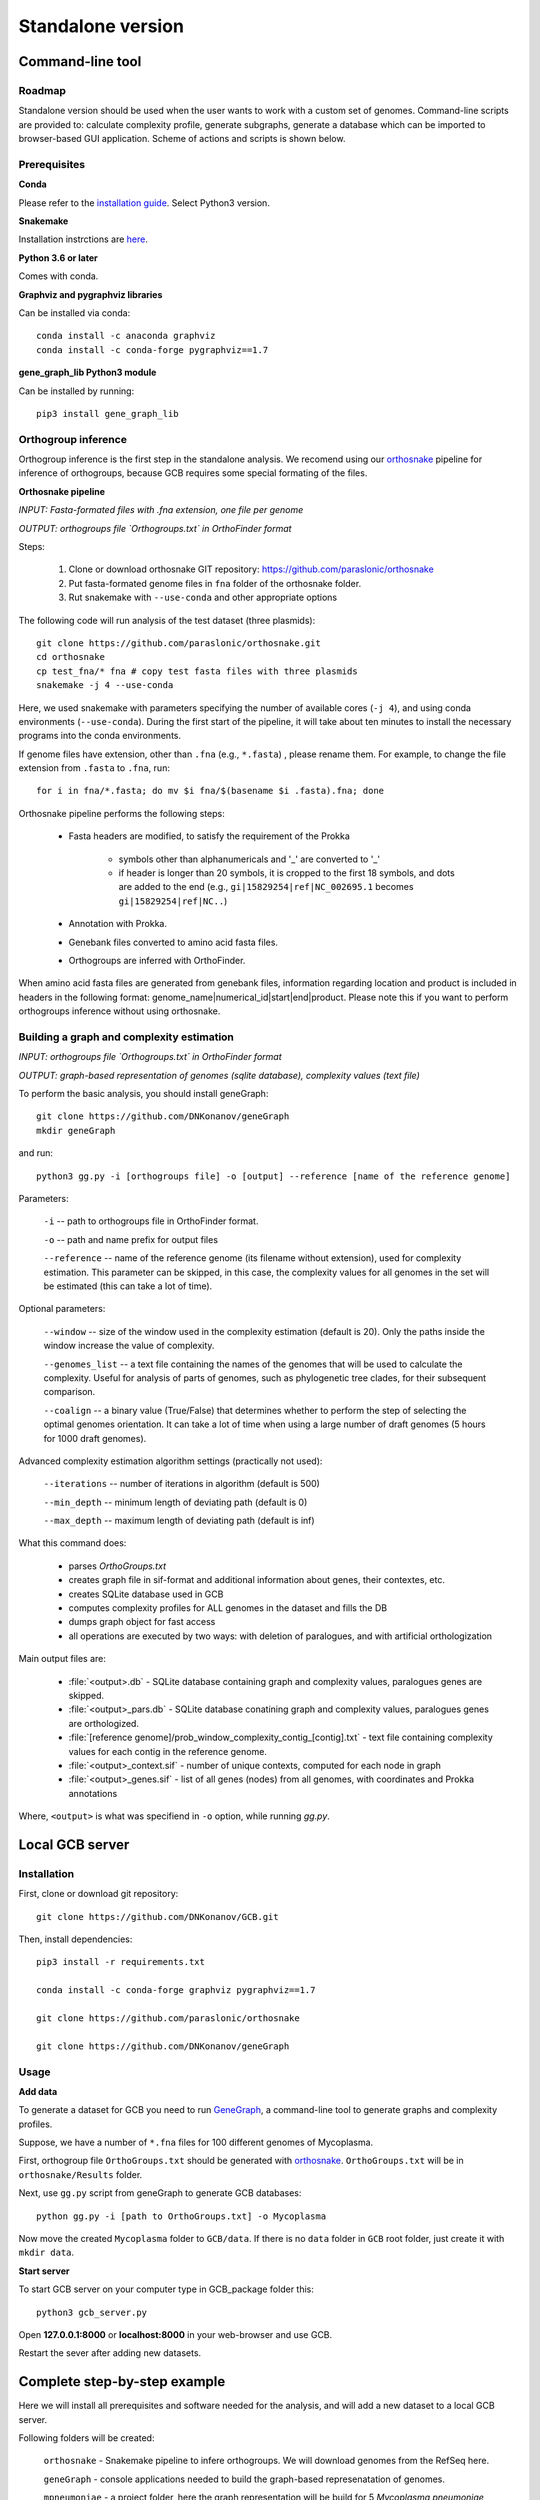 ==============================================
Standalone version 
==============================================

Command-line tool
##################

Roadmap
-------

Standalone version should be used when the user wants to work with a custom set of genomes. 
Command-line scripts are provided to: calculate complexity profile, generate subgraphs, generate a database which can be imported to browser-based GUI application. Scheme of actions and scripts is shown below.

.. image:: img/alone/standalone_scheme_hor_short.png
	:align: center


Prerequisites
-------------

**Conda**

Please refer to the `installation guide <https://docs.conda.io/projects/conda/en/latest/user-guide/install/>`_. Select Python3 version.


**Snakemake**

Installation instrctions are `here <https://snakemake.readthedocs.io/en/stable/getting_started/installation.html>`_.

**Python 3.6 or later**

Comes with conda.

**Graphviz and pygraphviz libraries**

Can be installed via conda::
	
	conda install -c anaconda graphviz
	conda install -c conda-forge pygraphviz==1.7

**gene_graph_lib Python3 module**

Can be installed by running::

    pip3 install gene_graph_lib

Orthogroup inference
---------------------

Orthogroup inference is the first step in the standalone analysis.
We recomend using our `orthosnake <https://github.com/paraslonic/orthosnake>`_ pipeline for inference of orthogroups, because GCB requires some special formating of the files.


**Orthosnake pipeline**

*INPUT: Fasta-formated files with .fna extension, one file per genome*

*OUTPUT: orthogroups file `Orthogroups.txt` in OrthoFinder format*

Steps: 

	1. Clone or download orthosnake GIT repository: https://github.com/paraslonic/orthosnake
	2. Put fasta-formated genome files in ``fna`` folder of the orthosnake folder. 
	3. Rut snakemake with ``--use-conda`` and other appropriate options

The following code will run analysis of the test dataset (three plasmids)::

   git clone https://github.com/paraslonic/orthosnake.git
   cd orthosnake
   cp test_fna/* fna # copy test fasta files with three plasmids
   snakemake -j 4 --use-conda

Here, we used snakemake with parameters specifying the number of available cores (``-j 4``), and using conda environments (``--use-conda``). During the first start of the pipeline, it will take about ten minutes to install the necessary programs into the conda environments.

If genome files have extension, other than ``.fna`` (e.g., ``*.fasta``) , please rename them. For example, to change the file extension from ``.fasta`` to ``.fna``, run::

	for i in fna/*.fasta; do mv $i fna/$(basename $i .fasta).fna; done

Orthosnake pipeline performs the following steps:

	* Fasta headers are modified, to satisfy the requirement of the Prokka 

		* symbols other than alphanumericals and '_' are converted to '_'
		* if header is longer than 20 symbols, it is cropped to the first 18 symbols, and dots are added to the end (e.g., ``gi|15829254|ref|NC_002695.1`` becomes ``gi|15829254|ref|NC..``)

	* Annotation with Prokka.
	* Genebank files converted to amino acid fasta files.
	* Orthogroups are inferred with OrthoFinder.

When amino acid fasta files are generated from genebank files, information regarding location and product is included in headers in the following format: genome_name|numerical_id|start|end|product. Please note this if you want to perform orthogroups inference without using orthosnake.

Building a graph and complexity estimation
-----------------------------------------------------------------
*INPUT: orthogroups file `Orthogroups.txt` in OrthoFinder format*

*OUTPUT: graph-based representation of genomes (sqlite database), complexity values (text file)*



To perform the basic analysis, you should install geneGraph::

	git clone https://github.com/DNKonanov/geneGraph
	mkdir geneGraph

and run::

	python3 gg.py -i [orthogroups file] -o [output] --reference [name of the reference genome]

Parameters:

	``-i`` -- path to orthogroups file in OrthoFinder format.

	``-o`` --	path and name prefix for output files

	``--reference`` --	name of the reference genome (its filename without extension), used for complexity estimation. This parameter can be skipped, in this case, the complexity values for all genomes in the set will be estimated (this can take a lot of time). 
	
Optional parameters:

	``--window``  -- size of the window used in the complexity estimation (default is 20). Only the paths inside the window increase the value of complexity.

  	``--genomes_list`` -- a text file containing the names of the genomes that will be used to calculate the complexity. Useful for analysis of parts of genomes, such as phylogenetic tree clades, for their subsequent comparison.

	``--coalign`` -- a binary value (True/False) that determines whether to perform the step of selecting the optimal genomes orientation. It can take a lot of time when using a large number of draft genomes (5 hours for 1000 draft genomes).

Advanced complexity estimation algorithm settings (practically not used):

	``--iterations`` --  number of iterations in algorithm (default is 500)
                        
	``--min_depth`` -- minimum length of deviating path (default is 0)

	``--max_depth`` -- maximum length of deviating path (default is inf)
 
What this command does:

	* parses `OrthoGroups.txt`
	* creates graph file in sif-format and additional information about genes, their contextes, etc.
	* creates SQLite database used in GCB
	* computes complexity profiles for ALL genomes in the dataset and fills the DB
	* dumps graph object for fast access
	* all operations are executed by two ways: with deletion of paralogues, and with artificial orthologization

Main output files are:

	- :file:`<output>.db` - SQLite database containing graph and complexity values,  paralogues genes are skipped.
	- :file:`<output>_pars.db` - SQLite database conatining graph and complexity values, paralogues genes are orthologized.
	- :file:`[reference genome]/prob_window_complexity_contig_[contig].txt` - text file containing complexity values for each contig in the reference genome. 
	- :file:`<output>_context.sif` - number of unique contexts, computed for each node in graph
	- :file:`<output>_genes.sif` - list of all genes (nodes) from all genomes, with coordinates and Prokka annotations

Where, ``<output>`` is what was specifiend in ``-o`` option, while running `gg.py`.


Local GCB server 
##################

Installation 
-------------

First, clone or download git repository::

	git clone https://github.com/DNKonanov/GCB.git

Then, install dependencies::


	pip3 install -r requirements.txt

	conda install -c conda-forge graphviz pygraphviz==1.7

	git clone https://github.com/paraslonic/orthosnake

	git clone https://github.com/DNKonanov/geneGraph

Usage
------

**Add data**

To generate a dataset for GCB you need to run `GeneGraph <https://github.com/DNKonanov/geneGraph>`_, a command-line tool to generate graphs and complexity profiles.

Suppose, we have a number of ``*.fna`` files for 100 different genomes of Mycoplasma. 

First, orthogroup file ``OrthoGroups.txt`` should be generated with `orthosnake <https://github.com/paraslonic/orthosnake>`_. ``OrthoGroups.txt`` will be in ``orthosnake/Results`` folder. 

Next, use ``gg.py`` script from geneGraph to generate GCB databases::

	python gg.py -i [path to OrthoGroups.txt] -o Mycoplasma


Now move the created ``Mycoplasma`` folder to ``GCB/data``. If there is no ``data`` folder in ``GCB`` root folder, just create it with ``mkdir data``.

**Start server**

To start GCB server on your computer type in GCB_package folder this::

	python3 gcb_server.py

Open **127.0.0.1:8000** or **localhost:8000** in your web-browser and use GCB.

Restart the sever after adding new datasets.


Complete step-by-step example
##############################

Here we will install all prerequisites and software needed for the analysis, and will add a new dataset to a local GCB server. 

Following folders will be created:

	``orthosnake`` - Snakemake pipeline to infere orthogroups. We will download genomes from the RefSeq here.

	``geneGraph`` - console applications needed to build the graph-based represenatation of genomes.

	``mpneumoniae`` - a project folder, here the graph representation will be build for 5 *Mycoplasma pneumoniae* genomes. 

	``GCB`` - local server application, this folder contains all datasets. 

Note: we will work in the home directory, consider using other folders according to your preference.

**Install conda**

Install conda if you have not done it previously, for example by following `miniconda <https://docs.conda.io/en/latest/miniconda.html>`_ installation guide.

**Create conda environment**

To create conda environment for GCB and install *snakemake* into this environment, run::

	conda install -c conda-forge mamba
	mamba create -c conda-forge -c bioconda -n gcb snakemake
	conda activate gcb

**Download orthosnake**

Orthosnake will be needed to infere orthogroups.

	cd ~
	git clone https://github.com/paraslonic/orthosnake.git
	cd orthosnake

**Download genomes**

Get file with RefSeq genomes information::

	wget ftp://ftp.ncbi.nlm.nih.gov/genomes/refseq/assembly_summary_refseq.txt

Download 5 complete genomes of *M. pneumoniae* from the RefSeq database::

	grep "Mycoplasma pneumoniae" assembly_summary_refseq.txt | grep "Complete" | awk -F "\t" '{print $20}' | awk 'BEGIN{FS=OFS="/";filesuffix="genomic.fna.gz"}{ftpdir=$0;asm=$10;file=asm"_"filesuffix;print ftpdir,file}' > complete_genomes.url
	head -5 complete_genomes.url > selected_genomes.url
	wget $(cat selected_genomes.url)

Move this genomes to ``fna`` folder (inside *orthofinder* folder)::

	gunzip *.gz
	mv *.fna fna

**Run orthofinder**

Note: Installation of prokka and orthofinder will be performed during the first run.

Run orthofinder in 4 threads (will take around 20-30 minuttes)::

	snakemake -j 4 --use-conda

We have inferred orthogroups, they are located in ``Results/Orthogroups.txt`` file.

**Download geneGraph console tools**

geneGraph is needed to build a grpah-based representation of genomes::

	cd ~
	git clone https://github.com/DNKonanov/geneGraph.git
	pip3 install gene_graph_lib

**Build a graph-based representation of genomes**::

	cd ~
	mkdir mpneumoniae
	cd mpneumoniae
	cp ~/orthosnake/Results/Orthogroups.txt .
	python ~/geneGraph/gg.py -i Orthogroups.txt -o mycoplasma_pneumoniae

Analysis will take about a minute.

**Install GCB local web server**

GCB application is needed to visualize genomes in a graph-based form. All datasets are located in its ``data`` subfolder::

	cd ~
	git clone https://github.com/DNKonanov/GCB.git
	cd GCB
	pip3 install -r requirements.txt
	conda install -c conda-forge graphviz pygraphviz==1.7

**Copy results of geneGraph run into ``data`` folder**::

	mkdir data
	cp -r ~/mpneumoniae/mycoplasma_pneumoniae/ data
	
**Run local server**::

	python3 gcb_server.py

Open http://127.0.0.1:8000/ in a web browser, select *mycoplasma_pneumoniae* in ``Organism`` selecter in left panel, work with GCB.